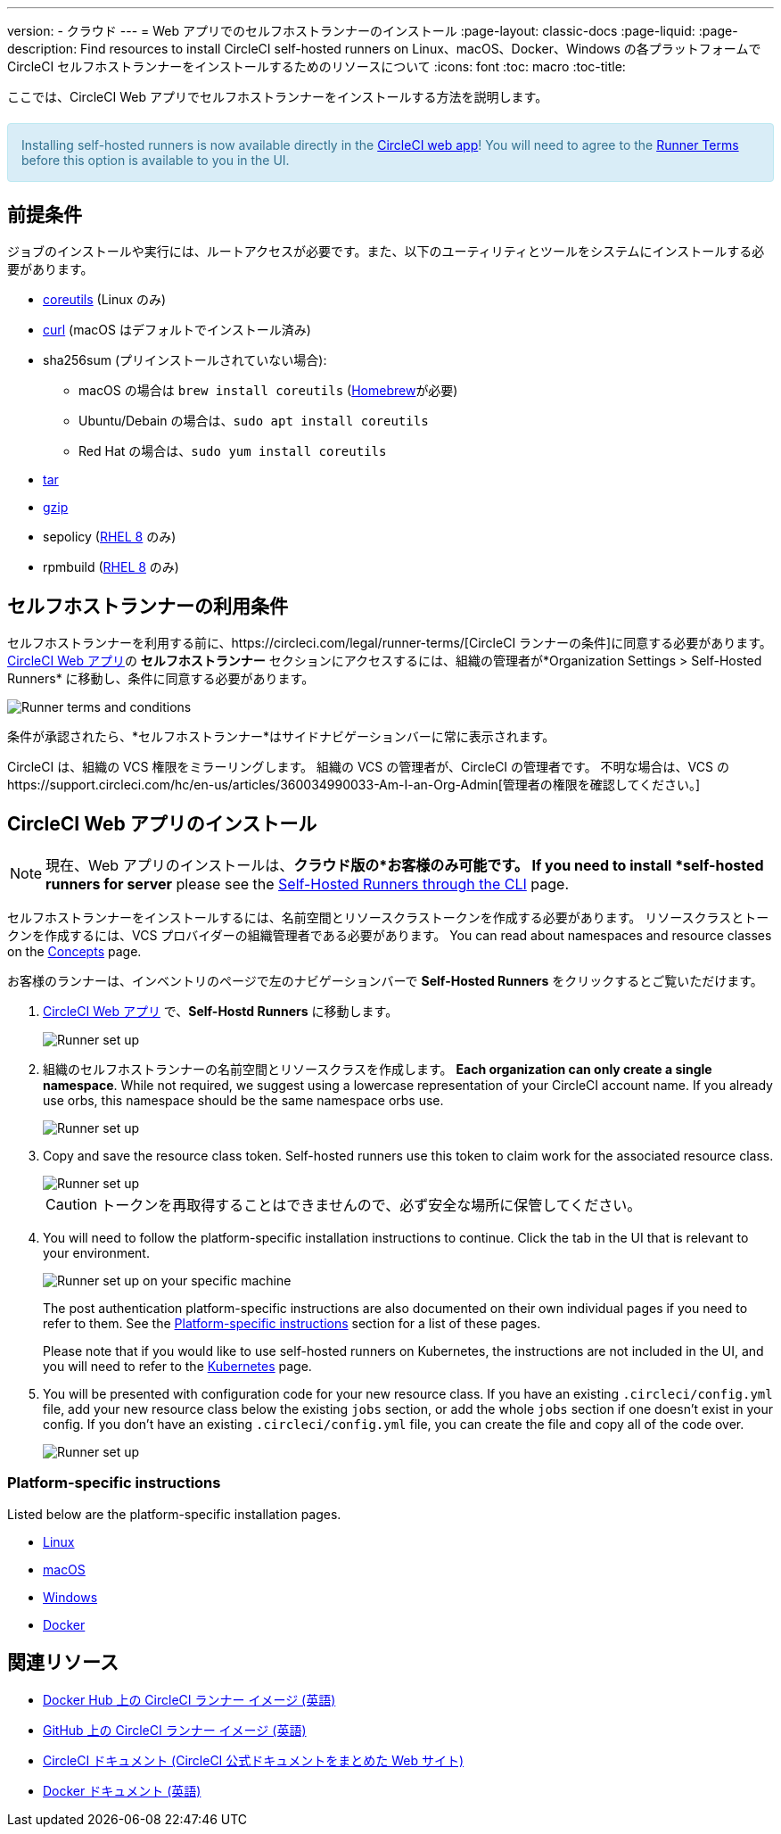 ---
version:
- クラウド
---
= Web アプリでのセルフホストランナーのインストール
:page-layout: classic-docs
:page-liquid:
:page-description: Find resources to install CircleCI self-hosted runners on Linux、macOS、Docker、Windows の各プラットフォームで CircleCI セルフホストランナーをインストールするためのリソースについて
:icons: font
:toc: macro
:toc-title:

ここでは、CircleCI Web アプリでセルフホストランナーをインストールする方法を説明します。

++++
<section style="
    background-color: #d9edf7; 
    border: 1px solid #bce8f1; 
    border-radius: 4px; 
    color: #31708f;
    padding: 15px;
    margin: 20px 0;
">
    Installing self-hosted runners is now available directly in the <a href="https://app.circleci.com/" target="_blank">CircleCI web app</a>! You will need to agree to the <a href="#self-hosted-runner-terms-agreement">Runner Terms</a> before this option is available to you in the UI.
</section>
++++

toc::[]

== 前提条件

ジョブのインストールや実行には、ルートアクセスが必要です。また、以下のユーティリティとツールをシステムにインストールする必要があります。

* https://www.gnu.org/software/coreutils/[coreutils] (Linux のみ)
* https://curl.se/[curl] (macOS はデフォルトでインストール済み)
* sha256sum (プリインストールされていない場合):
  - macOS の場合は `brew install coreutils`  (https://brew.sh/[Homebrew]が必要)
  - Ubuntu/Debain の場合は、`sudo apt install coreutils`
  - Red Hat の場合は、`sudo yum install coreutils`
* https://www.gnu.org/software/tar/[tar]
* https://www.gnu.org/software/gzip/[gzip]
* sepolicy (https://www.redhat.com/en/enterprise-linux-8/details[RHEL 8] のみ)
* rpmbuild (https://www.redhat.com/en/enterprise-linux-8/details[RHEL 8] のみ)

== セルフホストランナーの利用条件

セルフホストランナーを利用する前に、https://circleci.com/legal/runner-terms/[CircleCI ランナーの条件]に同意する必要があります。  https://app.circleci.com/[CircleCI Web アプリ]の *セルフホストランナー* セクションにアクセスするには、組織の管理者が*Organization Settings > Self-Hosted Runners* に移動し、条件に同意する必要があります。

image::{{site.baseurl}}/assets/img/docs/runnerui_terms.png[Runner terms and conditions]

条件が承認されたら、*セルフホストランナー*はサイドナビゲーションバーに常に表示されます。

CircleCI は、組織の VCS 権限をミラーリングします。 組織の VCS の管理者が、CircleCI の管理者です。 不明な場合は、VCS のhttps://support.circleci.com/hc/en-us/articles/360034990033-Am-I-an-Org-Admin[管理者の権限を確認してください。]

== CircleCI Web アプリのインストール

NOTE: 現在、Web アプリのインストールは、*クラウド版の*お客様のみ可能です。 If you need to install *self-hosted runners for server* please see the <<runner-installation-cli#, Self-Hosted Runners through the CLI>> page.

セルフホストランナーをインストールするには、名前空間とリソースクラストークンを作成する必要があります。 リソースクラスとトークンを作成するには、VCS プロバイダーの組織管理者である必要があります。 You can read about namespaces and resource classes on the <<runner-concepts#namespaces-and-resource-classes, Concepts>> page.

お客様のランナーは、インベントリのページで左のナビゲーションバーで *Self-Hosted Runners* をクリックするとご覧いただけます。

. https://app.circleci.com/[CircleCI Web アプリ] で、*Self-Hostd Runners* に移動します。
+
image::{{site.baseurl}}/assets/img/docs/runnerui_step_one.png[Runner set up, step one - Get started]
+
. 組織のセルフホストランナーの名前空間とリソースクラスを作成します。 *Each organization can only create a single namespace*. While not required, we suggest using a lowercase representation of your CircleCI account name. If you already use orbs, this namespace should be the same namespace orbs use.
+
image::{{site.baseurl}}/assets/img/docs/runnerui_step_two.png[Runner set up, step two - Create a namespace and resource class]
+
. Copy and save the resource class token. Self-hosted runners use this token to claim work for the associated resource class.
+
image::{{site.baseurl}}/assets/img/docs/runnerui_step_three.png[Runner set up, step three - Create a resource class token]
+
CAUTION: トークンを再取得することはできませんので、必ず安全な場所に保管してください。
+
. You will need to follow the platform-specific installation instructions to continue. Click the tab in the UI that is relevant to your environment.
+
image::{{site.baseurl}}/assets/img/docs/runnerui_step_four.png[Runner set up on your specific machine]
+
The post authentication platform-specific instructions are also documented on their own individual pages if you need to refer to them. See the <<#platform-specific-instructions, Platform-specific instructions>> section for a list of these pages.
+
Please note that if you would like to use self-hosted runners on Kubernetes, the instructions are not included in the UI, and you will need to refer to the xref:runner-on-kubernetes.adoc[Kubernetes] page.
+
+
. You will be presented with configuration code for your new resource class. If you have an existing `.circleci/config.yml` file, add your new resource class below the existing `jobs` section, or add the whole `jobs` section if one doesn't exist in your config. If you don't have an existing `.circleci/config.yml` file, you can create the file and copy all of the code over.
+
image::{{site.baseurl}}/assets/img/docs/runnerui_step_five.png[Runner set up, copy code to config file]

=== Platform-specific instructions

Listed below are the platform-specific installation pages.

* xref:runner-installation-linux.adoc[Linux]
* xref:runner-installation-mac.adoc[macOS]
* xref:runner-installation-windows.adoc[Windows]
* xref:runner-installation-docker.adoc[Docker]

== 関連リソース

- https://hub.docker.com/r/circleci/runner[Docker Hub 上の CircleCI ランナー イメージ (英語)]
- https://github.com/CircleCI-Public/circleci-runner-docker[GitHub 上の CircleCI ランナー イメージ (英語)]
- https://circleci.com/docs/ja/[CircleCI ドキュメント (CircleCI 公式ドキュメントをまとめた Web サイト)]
- https://docs.docker.com/[Docker ドキュメント (英語)]